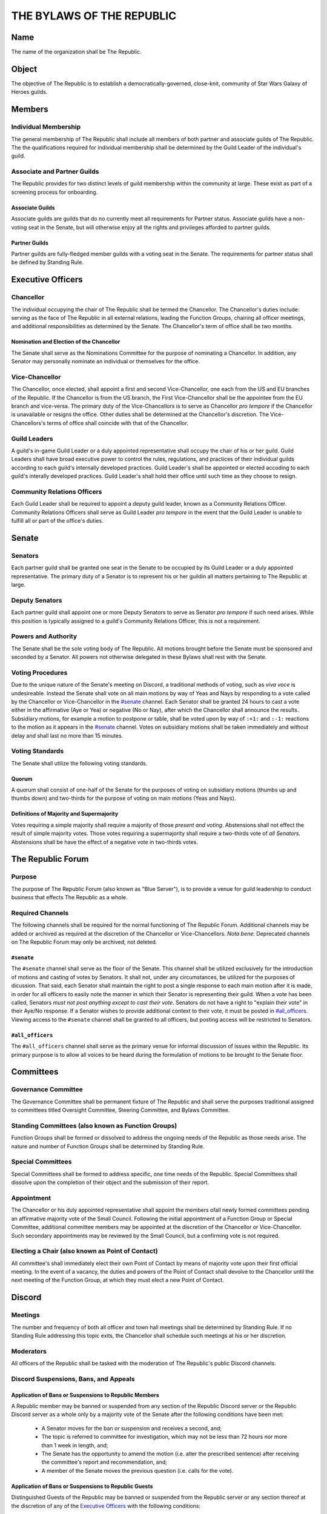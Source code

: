 ##########################
THE BYLAWS OF THE REPUBLIC
##########################

.. image:: republic-galaxy-banner.jpg

Name
====

The name of the organization shall be The Republic.

Object
======

The objective of The Republic is to establish a democratically-governed, close-knit, community of Star Wars Galaxy of Heroes guilds.

Members
=======

Individual Membership
---------------------
The general membership of The Republic shall include all members of both partner and associate guilds of The Republic.
The the qualifications required for individual membership shall be determined by the Guild Leader of the individual's guild.

Associate and Partner Guilds
----------------------------
The Republic provides for two distinct levels of guild membership within the community at large.
These exist as part of a screening process for onboarding.

Associate Guilds
````````````````
Associate guilds are guilds that do no currently meet all requirements for Partner status.
Associate guilds have a non-voting seat in the Senate, but will otherwise enjoy all the rights and privileges afforded to partner guilds.

Partner Guilds
``````````````
Partner guilds are fully-fledged member guilds with a voting seat in the Senate.
The requirements for partner status shall be defined by Standing Rule.

Executive Officers
==================

Chancellor
----------
The individual occupying the chair of The Republic shall be termed the Chancellor.
The Chancellor's duties include: serving as the face of The Republic in all external relations, leading the Function Groups, chairing all officer meetings, and additional responsibilities as determined by the Senate.
The Chancellor's term of office shall be two months.

Nomination and Election of the Chancellor
`````````````````````````````````````````
The Senate shall serve as the Nominations Committee for the purpose of nominating a Chancellor.
In addition, any Senator may personally nominate an individual or themselves for the office.

Vice-Chancellor
---------------
The Chancellor, once elected, shall appoint a first and second Vice-Chancellor, one each from the US and EU branches of the Republic.
If the Chancellor is from the US branch, the First Vice-Chancellor shall be the appointee from the EU branch and vice-versa.
The primary duty of the Vice-Chancellors is to serve as Chancellor *pro tempore* if the Chancellor is unavailable or resigns the office.
Other duties shall be determined at the Chancellor's discretion.
The Vice-Chancellors's terms of office shall coincide with that of the Chancellor.

Guild Leaders
-------------
A guild's in-game Guild Leader or a duly appointed representative shall occupy the chair of his or her guild.
Guild Leaders shall have broad executive power to control the rules, regulations, and practices of their individual guilds according to each guild's internally developed practices.
Guild Leader's shall be appointed or elected accoding to each guild's interally developed practices.
Guild Leader's shall hold their office until such time as they choose to resign.

Community Relations Officers
----------------------------
Each Guild Leader shall be required to appoint a deputy guild leader, known as a Community Relations Officer.
Community Relations Officers shall serve as Guild Leader *pro tempore* in the event that the Guild Leader is unable to fulfill all or part of the office's duties.

Senate
======

Senators
--------
Each partner guild shall be granted one seat in the Senate to be occupied by its Guild Leader or a duly appointed representative.
The primary duty of a Senator is to represent his or her guildin all matters pertaining to The Republic at large.

Deputy Senators
---------------
Each partner guild shall appoint one or more Deputy Senators to serve as Senator *pro tempore* if such need arises.
While this position is typically assigned to a guild's Community Relations Officer, this is not a requirement.

Powers and Authority
--------------------
The Senate shall be the sole voting body of The Republic.
All motions brought before the Senate must be sponsored and seconded by a Senator.
All powers not otherwise delegated in these Bylaws shall rest with the Senate.

Voting Procedures
-----------------
Due to the unique nature of the Senate's meeting on Discord, a traditional methods of voting, such as *viva voce* is undesireable.
Instead the Senate shall vote on all main motions by way of Yeas and Nays by responding to a vote called by the Chancellor or Vice-Chancellor in the `#senate`_ channel.
Each Senator shall be granted 24 hours to cast a vote either in the affirmative (Aye or Yea) or negative (No or Nay), after which the Chancellor shall announce the results.
Subsidiary motions, for example a motion to postpone or table, shall be voted upon by way of ``:+1:`` and ``:-1:`` reactions to the motion as it appears in the `#senate`_ channel.
Votes on subsidiary motions shall be taken immediately and without delay and shall last no more than 15 minutes.

Voting Standards
----------------
The Senate shall utilize the following voting standards.

Quorum
``````
A quorum shall consist of one-half of the Senate for the purposes of voting on subsidiary motions (thumbs up and thumbs down) and two-thirds for the purpose of voting on main motions (Yeas and Nays).

Definitions of Majority and Supermajority
`````````````````````````````````````````
Votes requiring a simple majority shall require a majority of those *present and voting*.
Abstensions shall not effect the result of simple majority votes.
Those votes requiring a supermajority shall require a two-thirds vote of *all Senators*.
Abstensions shall be have the effect of a negative vote in two-thirds votes.

The Republic Forum
==================

Purpose
-------
The purpose of The Republic Forum (also known as "Blue Server"), is to provide a venue for guild leadership to conduct business that effects The Republic as a whole.

Required Channels
-----------------
The following channels shall be required for the normal functioning of The Republic Forum.
Additional channels may be added or archived as required at the discretion of the Chancellor or Vice-Chancellors.
*Nota bene*: Deprecated channels on The Republic Forum may only be archived, not deleted.

``#senate``
```````````
The ``#senate`` channel shall serve as the floor of the Senate.
This channel shall be utilized exclusively for the introduction of motions and casting of votes by Senators.
It shall not, under any circumstances, be utilized for the purposes of dicussion.
That said, each Senator shall maintain the right to post a single response to each main motion after it is made, in order for all officers to easily note the manner in which their Senator is representing their guild.
When a vote has been called, Senators *must not post anything except to cast their vote*.
Senators do not have a right to "explain their vote" in their Aye/No response.
If a Senator wishes to provide additional context to their vote, it must be posted in `#all_officers`_.
Viewing access to the ``#senate`` channel shall be granted to all officers, but posting access will be restricted to Senators.

``#all_officers``
`````````````````
The ``#all_officers`` channel shall serve as the primary venue for informal discussion of issues within the Republic.
Its primary purpose is to allow all voices to be heard during the formulation of motions to be brought to the Senate floor.

Committees
==========

Governance Committee
--------------------
The Governance Committee shall be permanent fixture of The Republic and shall serve the purposes traditional assigned to committees titled Oversight Committee, Steering Committee, and Bylaws Committee.

Standing Committees (also known as Function Groups)
---------------------------------------------------
Function Groups shall be formed or dissolved to address the ongoing needs of the Republic as those needs arise.
The nature and number of Function Groups shall be determined by Standing Rule.

Special Committees
------------------
Special Committees shall be formed to address specific, one time needs of the Republic.
Special Committees shall dissolve upon the completion of their object and the submission of their report.

Appointment
-----------
The Chancellor or his duly appointed representative shall appoint the members ofall newly formed committees pending an affirmative majority vote of the Small Council.
Following the initial appointment of a Function Group or Special Committee, additional committee members may be appointed at the discretion of the Chancellor or Vice-Chancellor.
Such secondary appointments may be reviewed by the Small Council, but a confirming vote is not required.

Electing a Chair (also known as Point of Contact)
-------------------------------------------------
All committee's shall immediately elect their own Point of Contact by means of majority vote upon their first official meeting.
In the event of a vacancy, the duties and powers of the Point of Contact shall devolve to the Chancellor until the next meeting of the Function Group, at which they must elect a new Point of Contact.

Discord
=======

Meetings
--------
The number and frequency of both all officer and town hall meetings shall be determined by Standing Rule.
If no Standing Rule addressing this topic exits, the Chancellor shall schedule such meetings at his or her discretion.

Moderators
----------
All officers of the Republic shall be tasked with the moderation of The Republic's public Discord channels.

Discord Suspensions, Bans, and Appeals
--------------------------------------

Application of Bans or Suspensions to Republic Members
``````````````````````````````````````````````````````
A Republic member may be banned or suspended from any section of the Republic Discord server or the Republic Discord server as a whole only by a majority vote of the Senate after the following conditions have been met:

    * A Senator moves for the ban or suspension and receives a second, and;

    * The topic is referred to committee for investigation, which may not be less than 72 hours nor more than 1 week in length, and;

    * The Senate has the opportunity to amend the motion (i.e. alter the prescribed sentence) after receiving the committee's report and recommendation, and;

    * A member of the Senate moves the previous question (i.e. calls for the vote).

Application of Bans or Suspensions to Republic Guests
`````````````````````````````````````````````````````
Distinguished Guests of the Republic may be banned or suspended from the Republic server or any section thereof at the discretion of any of the `Executive Officers`_ with the following conditions:

    * The guest is messaged privately by the person who applied the ban or suspension to explain the reason it was applied, and;

    * The ban or suspension is immediately reported to the Senate, and;

    * The Senate lifts or confirms the ban or suspension within 72 hours.

Appealing Bans and Suspensions
``````````````````````````````
Any member or guest has the right to appeal a Discord ban or suspension if the following conditions are met:

    * The member or guest finds a sponsor in the Senate willing to submit a motion to lift the ban or suspension, and;

    * The member or guest submits a written letter of apology that demonstrates contrition and a willingness to improve their behavior, and;

    * The motion to lift the ban or suspension receives a second, followed by an affirmative majority vote in the Senate.

If the vote is lost, the member or guest's right to appeal has been met and the issue may no longer be reviewed.

Guild Membership
````````````````
No policy outlined in this section or its subsections shall be construed as granting the Senate authority to remove a member from a Republic guild---this power lies solely in the hands of the Guild Leader.


Additional Discord Procedures
-----------------------------
The Republic shall adopt Standing Rules providing more specificity to the procedures outlined in this section as further need arises.

Rules of Order and Standing Rules
=================================

Parliamentary Authority
-----------------------
The Republic will use *Robert's Rules of Order Newly Revised, 11th edition* as its parliamentary authority.
Whenever these Bylaws, the Standing Rules of the Republic, and the Special Rules of Order remain silent, the procedures laid out in *Robert's Rules* will be considered official Republic procedure.

Special Rules of Order
----------------------
From time to time, issues might arise that require special procedural rules tailored specifically for The Republic's unique manner of meeting via a Discord server.
These rules shall be stored in a single document, curated by the Library Function Group, and housed in the ``#library`` channel for all officers to view.

Standing Rules
--------------
Standing Rules define the standard operating proceedures of the Republic leadership, including, but not limited to, recruiting methods, officer training, and guild onboarding.

Introduction of Standing Rules
``````````````````````````````
Standing Rules shall be adopted exclusively by passage of a resolution in written form. The document must be sponsored by a Senator and adopted by an affirmative majority vote.

Storage of Standing Rules
`````````````````````````
Once adopted by the Senate, the document becomes a Standing Rule of the Republic and must be added to the Republic Forum's library channel for easy reference by all officers.

Amendments
==========
Amendments to these Bylaws shall be adopted exclusively by passage of a resolution in written form.
The document must be sponsored by a Senator and adopted by an affirmative two-thirds vote of all Senators.
After adoption, the ammendment shall be appended as a new section within this article of the Bylaws.
